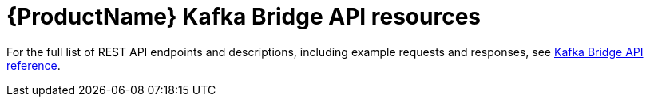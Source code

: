 // Module included in the following assemblies:
//
// assembly-using-the-kafka-bridge.adoc

[id='ref-api-resources-kafka-bridge-{context}']
= {ProductName} Kafka Bridge API resources

For the full list of REST API endpoints and descriptions, including example requests and responses, see link:https://strimzi.io/docs/bridge/0.12.0/full.html[Kafka Bridge API reference^].